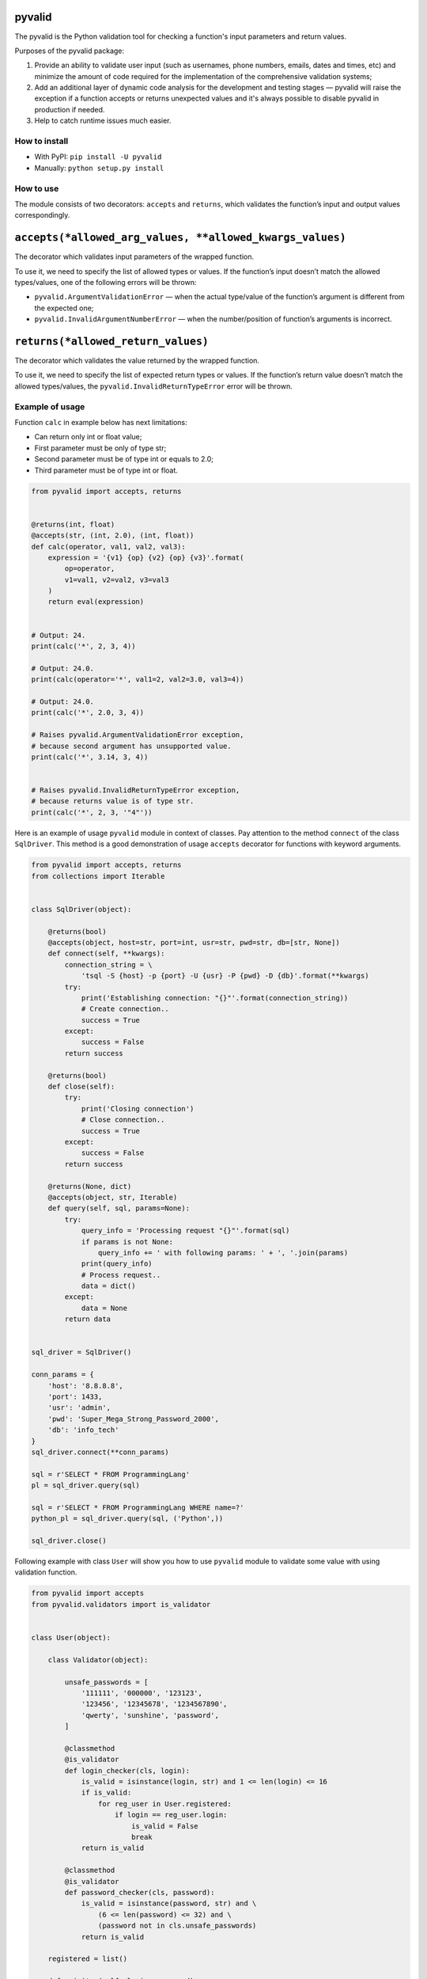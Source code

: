 pyvalid
-------

.. image:: https://img.shields.io/codecov/c/github/uzumaxy/pyvalid.svg?style=plastic
.. image:: https://img.shields.io/github/workflow/status/uzumaxy/pyvalid/Python%20package?style=plastic

The pyvalid is the Python validation tool for checking a function's input
parameters and return values.

Purposes of the pyvalid package:

#. Provide an ability to validate user input (such as usernames, phone numbers,
   emails, dates and times, etc) and minimize the amount of code required for
   the implementation of the comprehensive validation systems;
#. Add an additional layer of dynamic code analysis for the development and
   testing stages — pyvalid will raise the exception if a function accepts or
   returns unexpected values and it's always possible to disable pyvalid in
   production if needed.
#. Help to catch runtime issues much easier.

How to install
++++++++++++++

* With PyPI: ``pip install -U pyvalid``
* Manually: ``python setup.py install``

How to use
++++++++++

The module consists of two decorators: ``accepts`` and ``returns``, which
validates the function’s input and output values correspondingly.

``accepts(*allowed_arg_values, **allowed_kwargs_values)``
---------------------------------------------------------

The decorator which validates input parameters of the wrapped function.

To use it, we need to specify the list of allowed types or values. If the
function’s input doesn’t match the allowed types/values, one of the following
errors will be thrown:

* ``pyvalid.ArgumentValidationError`` — when the actual type/value of the
  function’s argument is different from the expected one;
* ``pyvalid.InvalidArgumentNumberError`` — when the number/position of
  function’s arguments is incorrect.

``returns(*allowed_return_values)``
-----------------------------------

The decorator which validates the value returned by the wrapped function.

To use it, we need to specify the list of expected return types or values.
If the function’s return value doesn’t match the allowed types/values, the
``pyvalid.InvalidReturnTypeError`` error will be thrown.

Example of usage
++++++++++++++++

Function ``calc`` in example below has next limitations:

* Can return only int or float value;
* First parameter must be only of type str;
* Second parameter must be of type int or equals to 2.0;
* Third parameter must be of type int or float.


.. highlight:: python
.. code-block:: python

    from pyvalid import accepts, returns


    @returns(int, float)
    @accepts(str, (int, 2.0), (int, float))
    def calc(operator, val1, val2, val3):
        expression = '{v1} {op} {v2} {op} {v3}'.format(
            op=operator,
            v1=val1, v2=val2, v3=val3
        )
        return eval(expression)


    # Output: 24.
    print(calc('*', 2, 3, 4))

    # Output: 24.0.
    print(calc(operator='*', val1=2, val2=3.0, val3=4))

    # Output: 24.0.
    print(calc('*', 2.0, 3, 4))

    # Raises pyvalid.ArgumentValidationError exception,
    # because second argument has unsupported value.
    print(calc('*', 3.14, 3, 4))


    # Raises pyvalid.InvalidReturnTypeError exception,
    # because returns value is of type str.
    print(calc('*', 2, 3, '"4"'))


Here is an example of usage ``pyvalid`` module in context of classes.
Pay attention to the method ``connect`` of the class ``SqlDriver``.
This method is a good demonstration of usage ``accepts`` decorator for functions with keyword arguments.

.. highlight:: python
.. code-block:: python

    from pyvalid import accepts, returns
    from collections import Iterable


    class SqlDriver(object):

        @returns(bool)
        @accepts(object, host=str, port=int, usr=str, pwd=str, db=[str, None])
        def connect(self, **kwargs):
            connection_string = \
                'tsql -S {host} -p {port} -U {usr} -P {pwd} -D {db}'.format(**kwargs)
            try:
                print('Establishing connection: "{}"'.format(connection_string))
                # Create connection..
                success = True
            except:
                success = False
            return success

        @returns(bool)
        def close(self):
            try:
                print('Closing connection')
                # Close connection..
                success = True
            except:
                success = False
            return success

        @returns(None, dict)
        @accepts(object, str, Iterable)
        def query(self, sql, params=None):
            try:
                query_info = 'Processing request "{}"'.format(sql)
                if params is not None:
                    query_info += ' with following params: ' + ', '.join(params)
                print(query_info)
                # Process request..
                data = dict()
            except:
                data = None
            return data


    sql_driver = SqlDriver()

    conn_params = {
        'host': '8.8.8.8',
        'port': 1433,
        'usr': 'admin',
        'pwd': 'Super_Mega_Strong_Password_2000',
        'db': 'info_tech'
    }
    sql_driver.connect(**conn_params)

    sql = r'SELECT * FROM ProgrammingLang'
    pl = sql_driver.query(sql)

    sql = r'SELECT * FROM ProgrammingLang WHERE name=?'
    python_pl = sql_driver.query(sql, ('Python',))

    sql_driver.close()


Following example with class ``User`` will show you how to use ``pyvalid`` module to validate some value with using validation function.

.. highlight:: python
.. code-block:: python

    from pyvalid import accepts
    from pyvalid.validators import is_validator


    class User(object):

        class Validator(object):

            unsafe_passwords = [
                '111111', '000000', '123123',
                '123456', '12345678', '1234567890',
                'qwerty', 'sunshine', 'password',
            ]

            @classmethod
            @is_validator
            def login_checker(cls, login):
                is_valid = isinstance(login, str) and 1 <= len(login) <= 16
                if is_valid:
                    for reg_user in User.registered:
                        if login == reg_user.login:
                            is_valid = False
                            break
                return is_valid

            @classmethod
            @is_validator
            def password_checker(cls, password):
                is_valid = isinstance(password, str) and \
                    (6 <= len(password) <= 32) and \
                    (password not in cls.unsafe_passwords)
                return is_valid

        registered = list()

        def __init__(self, login, password):
            self.__login = None
            self.login = login
            self.__password = None
            self.password = password
            User.registered.append(self)

        @property
        def login(self):
            return self.__login

        @login.setter
        @accepts(object, Validator.login_checker)
        def login(self, value):
            self.__login = value

        @property
        def password(self):
            return self.__password

        @password.setter
        @accepts(object, Validator.password_checker)
        def password(self, value):
            self.__password = value


    user = User('admin', 'Super_Mega_Strong_Password_2000')

    # Output: admin Super_Mega_Strong_Password_2000
    print(user.login, user.password)

    # Raise pyvalid.ArgumentValidationError exception,
    # because User.Validator.password_checker method
    # returns False value.
    user.password = 'qwerty'

    # Raise pyvalid.ArgumentValidationError exception,
    # because User.Validator.login_checker method
    # returns False value.
    user = User('admin', 'Super_Mega_Strong_Password_2001')


License
+++++++

Note that this project is distributed under the `MIT License <LICENSE>`_.
